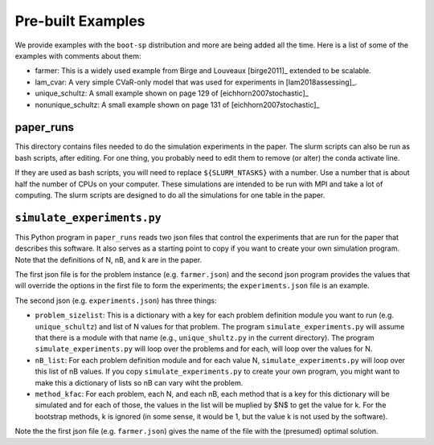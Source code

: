 .. _canned:

Pre-built Examples
==================

We provide examples with the ``boot-sp`` distribution and more are being added all the time. Here is a list
of some of the examples with comments about them:

* farmer: This is a widely used example from Birge and Louveaux [birge2011]_ extended to be scalable.

* lam_cvar: A very simple CVaR-only model that was used for experiments in [lam2018assessing]_.

* unique_schultz: A small example shown on page 129 of [eichhorn2007stochastic]_

* nonunique_schultz: A small example shown on page 131 of [eichhorn2007stochastic]_


paper_runs
^^^^^^^^^^

This directory contains files needed to do the simulation experiments
in the paper. The slurm scripts can also be run as bash scripts, after
editing. For one thing, you probably need to edit them
to remove (or alter) the conda activate line.

If they are used as bash scripts, you will need to replace
``${SLURM_NTASKS}`` with a number. Use a number that is about half the
number of CPUs on your computer.  These simulations are intended to be
run with MPI and take a lot of computing.  The slurm scripts are
designed to do all the simulations for one table in the paper.

.. _simulate_experiments.py:

``simulate_experiments.py``
^^^^^^^^^^^^^^^^^^^^^^^^^^^

This Python program in ``paper_runs`` reads two json files that control the experiments that
are run for the paper that describes this software. It also serves
as a starting point to copy if you want to create your own simulation
program. Note that the definitions of N, nB, and k are in the paper.

The first json file is for the problem instance (e.g. ``farmer.json``) and
the second json program provides the values that will override the options
in the first file to form the experiments; the ``experiments.json`` file is an example.

The second json (e.g. ``experiments.json``) has three things:

* ``problem_sizelist``: This is a dictionary with a key for each problem definition module you want to run (e.g. ``unique_schultz``) and list of N values for that problem. The program ``simulate_experiments.py`` will assume that there is a module with that name (e.g., ``unique_shultz.py`` in the current directory). The program ``simulate_experiments.py``  will loop over the problems and for each, will loop over the values for N.

* ``nB_list``:  For each problem definition module and for each value N, ``simulate_experiments.py`` will loop over this list of nB values.  If you copy ``simulate_experiments.py`` to create your own program, you might want to make this a dictionary of lists so nB can vary wiht the problem.

* ``method_kfac``:  For each problem, each N, and each nB, each method that is a key for this dictionary will be simulated and for each of
  those, the values in the list will be muplied by $N$ to get the value for k. For the bootstrap methods, k is ignored (in some sense, it
  would be 1, but the value k is not used by the software).

Note the the first json file (e.g. ``farmer.json``) gives the name of the file with the (presumed) optimal solution.
